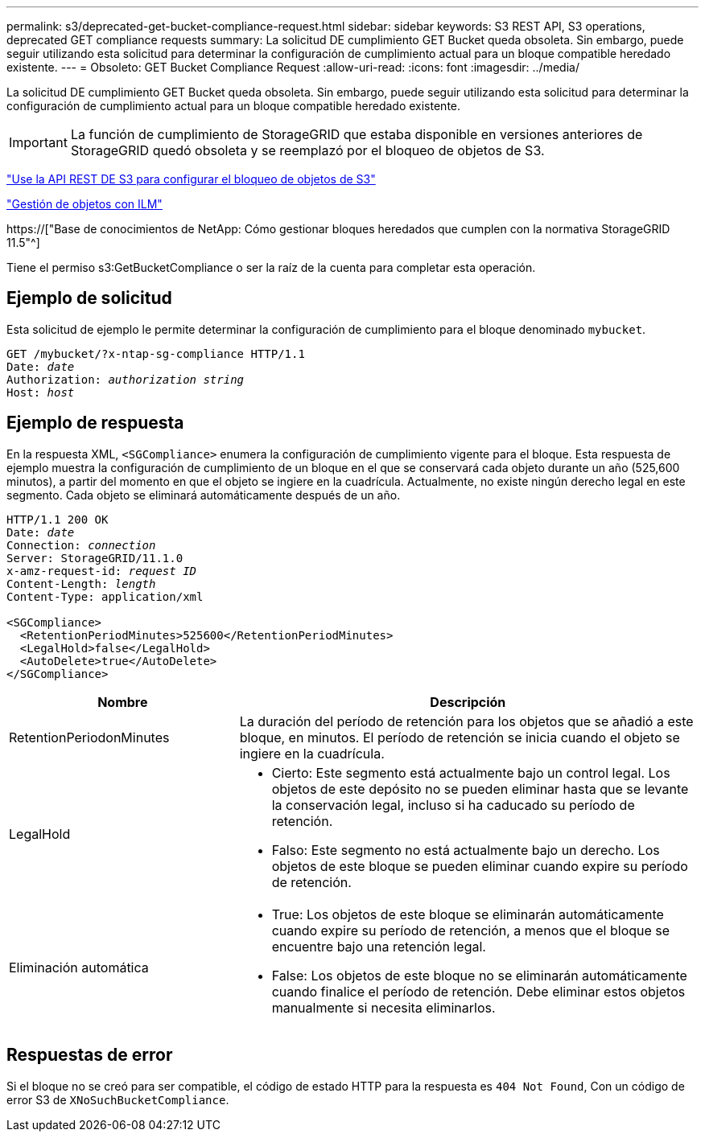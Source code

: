 ---
permalink: s3/deprecated-get-bucket-compliance-request.html 
sidebar: sidebar 
keywords: S3 REST API, S3 operations, deprecated GET compliance requests 
summary: La solicitud DE cumplimiento GET Bucket queda obsoleta. Sin embargo, puede seguir utilizando esta solicitud para determinar la configuración de cumplimiento actual para un bloque compatible heredado existente. 
---
= Obsoleto: GET Bucket Compliance Request
:allow-uri-read: 
:icons: font
:imagesdir: ../media/


[role="lead"]
La solicitud DE cumplimiento GET Bucket queda obsoleta. Sin embargo, puede seguir utilizando esta solicitud para determinar la configuración de cumplimiento actual para un bloque compatible heredado existente.


IMPORTANT: La función de cumplimiento de StorageGRID que estaba disponible en versiones anteriores de StorageGRID quedó obsoleta y se reemplazó por el bloqueo de objetos de S3.

link:../s3/use-s3-api-for-s3-object-lock.html["Use la API REST DE S3 para configurar el bloqueo de objetos de S3"]

link:../ilm/index.html["Gestión de objetos con ILM"]

https://["Base de conocimientos de NetApp: Cómo gestionar bloques heredados que cumplen con la normativa StorageGRID 11.5"^]

Tiene el permiso s3:GetBucketCompliance o ser la raíz de la cuenta para completar esta operación.



== Ejemplo de solicitud

Esta solicitud de ejemplo le permite determinar la configuración de cumplimiento para el bloque denominado `mybucket`.

[listing, subs="specialcharacters,quotes"]
----
GET /mybucket/?x-ntap-sg-compliance HTTP/1.1
Date: _date_
Authorization: _authorization string_
Host: _host_
----


== Ejemplo de respuesta

En la respuesta XML, `<SGCompliance>` enumera la configuración de cumplimiento vigente para el bloque. Esta respuesta de ejemplo muestra la configuración de cumplimiento de un bloque en el que se conservará cada objeto durante un año (525,600 minutos), a partir del momento en que el objeto se ingiere en la cuadrícula. Actualmente, no existe ningún derecho legal en este segmento. Cada objeto se eliminará automáticamente después de un año.

[listing, subs="specialcharacters,quotes"]
----
HTTP/1.1 200 OK
Date: _date_
Connection: _connection_
Server: StorageGRID/11.1.0
x-amz-request-id: _request ID_
Content-Length: _length_
Content-Type: application/xml

<SGCompliance>
  <RetentionPeriodMinutes>525600</RetentionPeriodMinutes>
  <LegalHold>false</LegalHold>
  <AutoDelete>true</AutoDelete>
</SGCompliance>
----
[cols="1a,2a"]
|===
| Nombre | Descripción 


 a| 
RetentionPeriodonMinutes
 a| 
La duración del período de retención para los objetos que se añadió a este bloque, en minutos. El período de retención se inicia cuando el objeto se ingiere en la cuadrícula.



 a| 
LegalHold
 a| 
* Cierto: Este segmento está actualmente bajo un control legal. Los objetos de este depósito no se pueden eliminar hasta que se levante la conservación legal, incluso si ha caducado su período de retención.
* Falso: Este segmento no está actualmente bajo un derecho. Los objetos de este bloque se pueden eliminar cuando expire su período de retención.




 a| 
Eliminación automática
 a| 
* True: Los objetos de este bloque se eliminarán automáticamente cuando expire su período de retención, a menos que el bloque se encuentre bajo una retención legal.
* False: Los objetos de este bloque no se eliminarán automáticamente cuando finalice el período de retención. Debe eliminar estos objetos manualmente si necesita eliminarlos.


|===


== Respuestas de error

Si el bloque no se creó para ser compatible, el código de estado HTTP para la respuesta es `404 Not Found`, Con un código de error S3 de `XNoSuchBucketCompliance`.
